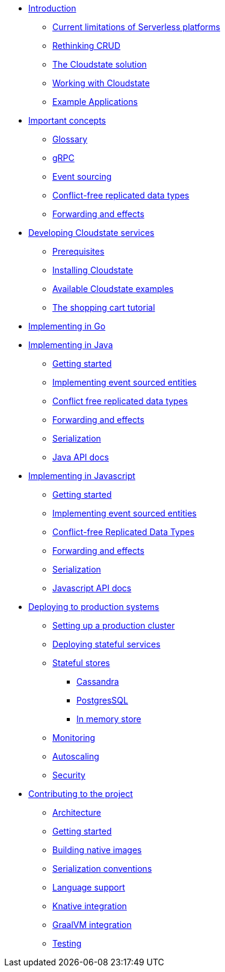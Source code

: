 * xref:index.adoc[Introduction]
** xref:stateless-limitations.adoc[Current limitations of Serverless platforms]
** xref:crud-limitations.adoc[Rethinking CRUD]
** xref:cloudstate-solution.adoc[The Cloudstate solution]
** xref:working.adoc[Working with Cloudstate]
** xref:examples.adoc[Example Applications]

* xref:concepts:index.adoc[Important concepts]
** xref:concepts:glossary.adoc[Glossary]
** xref:concepts:grpc.adoc[gRPC]
** xref:concepts:eventsourced.adoc[Event sourcing]
** xref:concepts:crdts.adoc[Conflict-free replicated data types]
** xref:concepts:effects.adoc[Forwarding and effects]

* xref:develop:index.adoc[Developing Cloudstate services]
** xref:develop:prerequisites.adoc[Prerequisites]
** xref:develop:install.adoc[Installing Cloudstate]
** xref:develop:examples.adoc[Available Cloudstate examples]
** xref:develop:tutorial.adoc[The shopping cart tutorial]

* xref:go:index.adoc[Implementing in Go]

* xref:java:index.adoc[Implementing in Java]
** xref:java:getting-started.adoc[Getting started]
** xref:java:eventsourced.adoc[Implementing event sourced entities]
** xref:java:crdt.adoc[Conflict free replicated data types]
** xref:java:effects.adoc[Forwarding and effects]
** xref:java:serialization.adoc[Serialization]
** xref:java:api.adoc[Java API docs]

* xref:javascript:index.adoc[Implementing in Javascript]
** xref:javascript:getting-started.adoc[Getting started]
** xref:javascript:eventsourced.adoc[Implementing event sourced entities]
** xref:javascript:crdt.adoc[Conflict-free Replicated Data Types]
** xref:javascript:effects.adoc[Forwarding and effects]
** xref:javascript:serialization.adoc[Serialization]
** xref:javascript:api.adoc[Javascript API docs]

* xref:deploy:index.adoc[Deploying to production systems]
** xref:deploy:install-production.adoc[Setting up a production cluster]
** xref:deploy:deploying.adoc[Deploying stateful services]
** xref:deploy:stateful-stores.adoc[Stateful stores]
*** xref:deploy:cassandra.adoc[Cassandra]
*** xref:deploy:postgresql.adoc[PostgresSQL]
*** xref:deploy:inmemory.adoc[In memory store]
** xref:deploy:monitoring.adoc[Monitoring]
** xref:deploy:autoscaling.adoc[Autoscaling]
** xref:deploy:security.adoc[Security]

* xref:contribute:index.adoc[Contributing to the project]
** xref:contribute:architecture.adoc[Architecture]
** xref:contribute:getting-started.adoc[Getting started]
** xref:contribute:build-native.adoc[Building native images]
** xref:contribute:serialization.adoc[Serialization conventions]
** xref:contribute:language-support.adoc[Language support]
** xref:contribute:knative-integration.adoc[Knative integration]
** xref:contribute:graalvm-integration.adoc[GraalVM integration]
** xref:contribute:testing.adoc[Testing]

